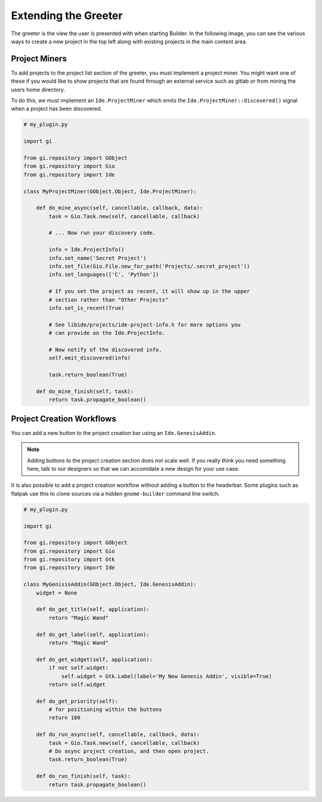 #####################
Extending the Greeter
#####################

The greeter is the view the user is presented with when starting Builder. In
the following image, you can see the various ways to create a new project in
the top left along with existing projects in the main content area.

.. image:: ../figures/greeter.png
   :width: 555 px
   :align: center

Project Miners
==============

To add projects to the project list section of the greeter, you must implement
a project miner. You might want one of these if you would like to show projects
that are found through an external service such as gitlab or from mining the
users home directory.

To do this, we must implement an ``Ide.ProjectMiner`` which emits the
``Ide.ProjectMiner::discovered()`` signal when a project has been discovered.

.. code-block:: python3

   # my_plugin.py

   import gi

   from gi.repository import GObject
   from gi.repository import Gio
   from gi.repository import Ide

   class MyProjectMiner(GObject.Object, Ide.ProjectMiner):

       def do_mine_async(self, cancellable, callback, data):
           task = Gio.Task.new(self, cancellable, callback)

           # ... Now run your discovery code.

           info = Ide.ProjectInfo()
           info.set_name('Secret Project')
           info.set_file(Gio.File.new_for_path('Projects/.secret_project'))
           info.set_languages(['C', 'Python'])

           # If you set the project as recent, it will show up in the upper
           # section rather than "Other Projects"
           info.set_is_recent(True)

           # See libide/projects/ide-project-info.h for more options you
           # can provide on the Ide.ProjectInfo.

           # Now notify of the discovered info.
           self.emit_discovered(info)

           task.return_boolean(True)

       def do_mine_finish(self, task):
           return task.propagate_boolean()


Project Creation Workflows
==========================

You can add a new button to the project creation bar using an ``Ide.GenesisAddin``.

.. note:: Adding buttons to the project creation section does not scale well.
          If you really think you need something here, talk to our designers so
          that we can accomidate a new design for your use case.

It is also possible to add a project creation workflow without adding a button
to the headerbar. Some plugins such as flatpak use this to clone sources via a
hidden ``gnome-builder`` command line switch.

.. code-block:: python3

   # my_plugin.py

   import gi

   from gi.repository import GObject
   from gi.repository import Gio
   from gi.repository import Gtk
   from gi.repository import Ide

   class MyGenisisAddin(GObject.Object, Ide.GenesisAddin):
       widget = None

       def do_get_title(self, application):
           return "Magic Wand"

       def do_get_label(self, application):
           return "Magic Wand"

       def do_get_widget(self, application):
           if not self.widget:
               self.widget = Gtk.Label(label='My New Genesis Addin', visible=True)
           return self.widget

       def do_get_priority(self):
           # for positioning within the buttons
           return 100

       def do_run_async(self, cancellable, callback, data):
           task = Gio.Task.new(self, cancellable, callback)
           # Do async project creation, and then open project.
           task.return_boolean(True)

       def do_run_finish(self, task):
           return task.propagate_boolean()
